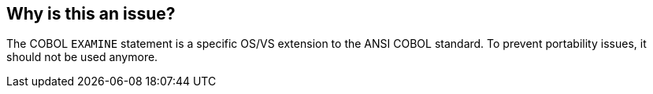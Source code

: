 == Why is this an issue?

The COBOL ``++EXAMINE++`` statement is a specific OS/VS extension to the ANSI COBOL standard. To prevent portability issues, it should not be used anymore.

